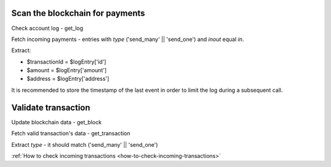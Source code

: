 .. _protocol-payments-receiving-scan:

Scan the blockchain for payments
^^^^^^^^^^^^^^^^^^^^^^^^^^^^^^^^

Check account log - get_log

Fetch incoming payments - entries with `type` ('send_many' || 'send_one') and `inout` equal `in`.

Extract:

- $transactionId = $logEntry['id']
- $amount = $logEntry['amount']
- $address = $logEntry['address']

It is recommended to store the timestamp of the last event in order to limit the log during a subsequent call.

.. _protocol-payments-receiving-validate:

Validate transaction
^^^^^^^^^^^^^^^^^^^^

Update blockchain data - get_block

Fetch valid transaction's data - get_transaction

Extract `type` - it should match ('send_many' || 'send_one')

:ref:`How to check incoming transactions <how-to-check-incoming-transactions>`